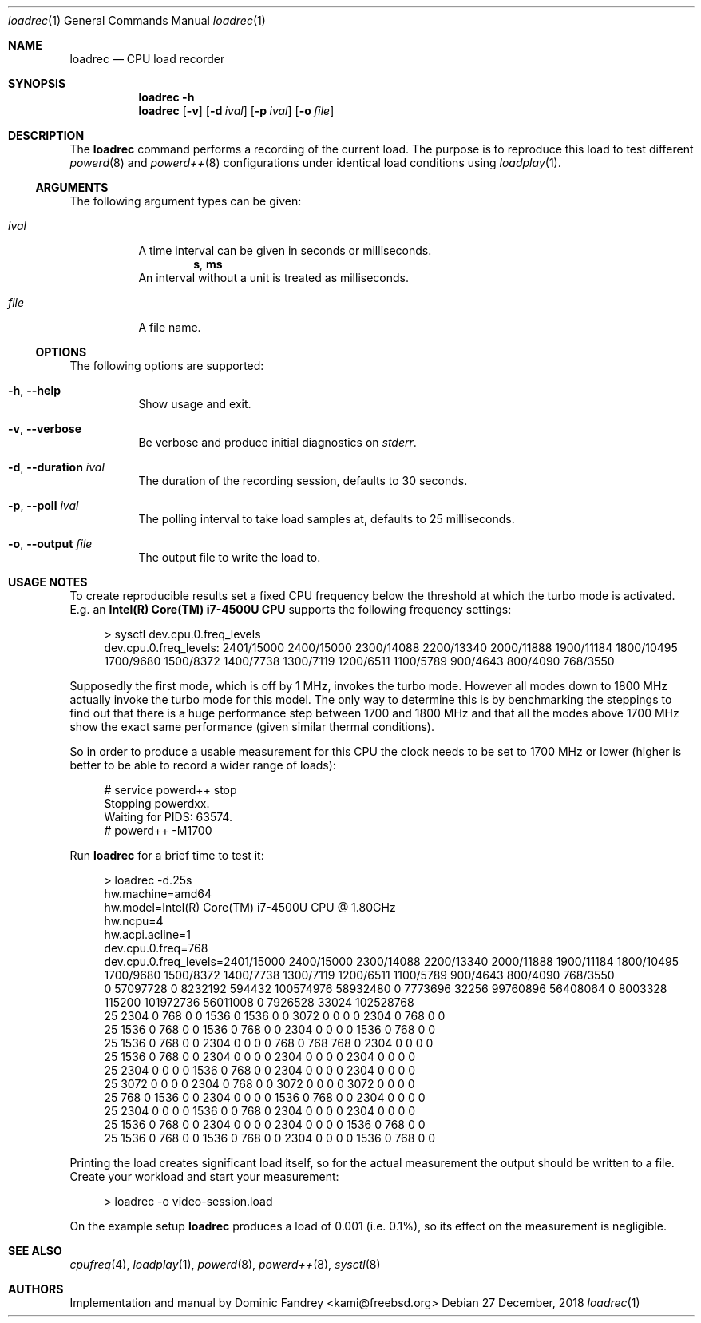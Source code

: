 .Dd 27 December, 2018
.Dt loadrec 1
.Os
.Sh NAME
.Nm loadrec
.Nd CPU load recorder
.Sh SYNOPSIS
.Nm
.Fl h
.Nm
.Op Fl v
.Op Fl d Ar ival
.Op Fl p Ar ival
.Op Fl o Ar file
.Sh DESCRIPTION
The
.Nm
command performs a recording of the current load. The purpose is to
reproduce this load to test different
.Xr powerd 8
and
.Xr powerd++ 8
configurations under identical load conditions using
.Xr loadplay 1 .
.Ss ARGUMENTS
The following argument types can be given:
.Bl -tag -width indent
.It Ar ival
A time interval can be given in seconds or milliseconds.
.D1 Li s , Li ms
An interval without a unit is treated as milliseconds.
.It Ar file
A file name.
.El
.Ss OPTIONS
The following options are supported:
.Bl -tag -width indent
.It Fl h , -help
Show usage and exit.
.It Fl v , -verbose
Be verbose and produce initial diagnostics on
.Pa stderr .
.It Fl d , -duration Ar ival
The duration of the recording session, defaults to 30 seconds.
.It Fl p , -poll Ar ival
The polling interval to take load samples at, defaults to 25 milliseconds.
.It Fl o , -output Ar file
The output file to write the load to.
.El
.Sh USAGE NOTES
To create reproducible results set a fixed CPU frequency below the
threshold at which the turbo mode is activated. E.g. an
.Nm Intel(R) Core(TM) i7-4500U CPU
supports the following frequency settings:
.Bd -literal -offset 4m
> sysctl dev.cpu.0.freq_levels
dev.cpu.0.freq_levels: 2401/15000 2400/15000 2300/14088 2200/13340 2000/11888 1900/11184 1800/10495 1700/9680 1500/8372 1400/7738 1300/7119 1200/6511 1100/5789 900/4643 800/4090 768/3550
.Ed
.Pp
Supposedly the first mode, which is off by 1 MHz, invokes the turbo
mode. However all modes down to 1800 MHz actually invoke the turbo
mode for this model. The only way to determine this is by benchmarking
the steppings to find out that there is a huge performance step between
1700 and 1800 MHz and that all the modes above 1700 MHz show the exact
same performance (given similar thermal conditions).
.Pp
So in order to produce a usable measurement for this CPU the clock
needs to be set to 1700 MHz or lower (higher is better to be able
to record a wider range of loads):
.Bd -literal -offset 4m
# service powerd++ stop
Stopping powerdxx.
Waiting for PIDS: 63574.
# powerd++ -M1700
.Ed
.Pp
Run
.Nm
for a brief time to test it:
.Bd -literal -offset 4m
> loadrec -d.25s
hw.machine=amd64
hw.model=Intel(R) Core(TM) i7-4500U CPU @ 1.80GHz
hw.ncpu=4
hw.acpi.acline=1
dev.cpu.0.freq=768
dev.cpu.0.freq_levels=2401/15000 2400/15000 2300/14088 2200/13340 2000/11888 1900/11184 1800/10495 1700/9680 1500/8372 1400/7738 1300/7119 1200/6511 1100/5789 900/4643 800/4090 768/3550
0 57097728 0 8232192 594432 100574976 58932480 0 7773696 32256 99760896 56408064 0 8003328 115200 101972736 56011008 0 7926528 33024 102528768
25 2304 0 768 0 0 1536 0 1536 0 0 3072 0 0 0 0 2304 0 768 0 0
25 1536 0 768 0 0 1536 0 768 0 0 2304 0 0 0 0 1536 0 768 0 0
25 1536 0 768 0 0 2304 0 0 0 0 768 0 768 768 0 2304 0 0 0 0
25 1536 0 768 0 0 2304 0 0 0 0 2304 0 0 0 0 2304 0 0 0 0
25 2304 0 0 0 0 1536 0 768 0 0 2304 0 0 0 0 2304 0 0 0 0
25 3072 0 0 0 0 2304 0 768 0 0 3072 0 0 0 0 3072 0 0 0 0
25 768 0 1536 0 0 2304 0 0 0 0 1536 0 768 0 0 2304 0 0 0 0
25 2304 0 0 0 0 1536 0 0 768 0 2304 0 0 0 0 2304 0 0 0 0
25 1536 0 768 0 0 2304 0 0 0 0 2304 0 0 0 0 1536 0 768 0 0
25 1536 0 768 0 0 1536 0 768 0 0 2304 0 0 0 0 1536 0 768 0 0
.Ed
.Pp
Printing the load creates significant load itself, so for the actual
measurement the output should be written to a file. Create your workload
and start your measurement:
.Bd -literal -offset 4m
> loadrec -o video-session.load
.Ed
.Pp
On the example setup
.Nm
produces a load of 0.001 (i.e. 0.1%), so its effect on the measurement is negligible.
.Sh SEE ALSO
.Xr cpufreq 4 , Xr loadplay 1 , Xr powerd 8 , Xr powerd++ 8 , Xr sysctl 8
.Sh AUTHORS
Implementation and manual by
.An Dominic Fandrey Aq kami@freebsd.org

